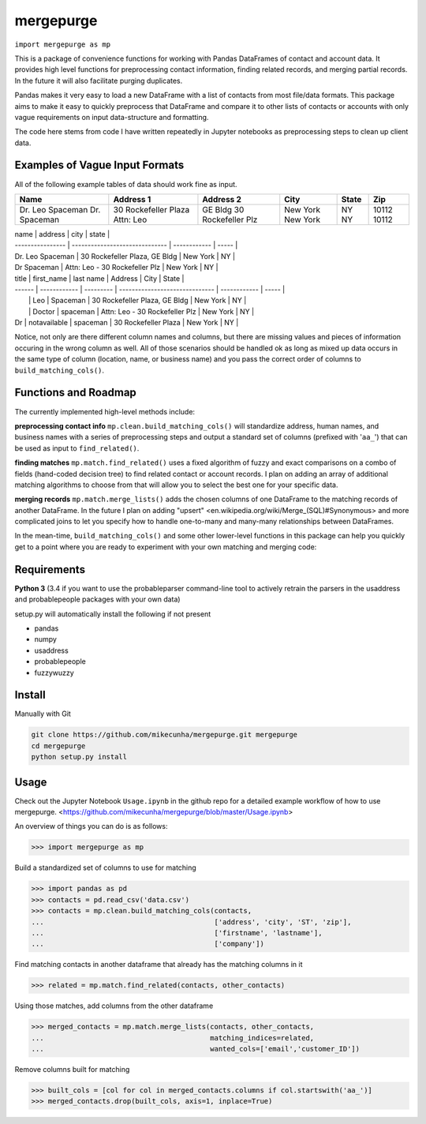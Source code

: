 mergepurge
==========

``import mergepurge as mp``

This is a package of convenience functions for working with Pandas DataFrames of contact and account data. 
It provides high level functions for preprocessing contact information, finding related records, and merging partial records. In the future it will also facilitate purging duplicates.

Pandas makes it very easy to load a new DataFrame with a list of contacts from most file/data formats. 
This package aims to make it easy to quickly preprocess that DataFrame and compare it to other lists of contacts or accounts with only vague requirements on input data-structure and formatting.  

The code here stems from code I have written repeatedly in Jupyter notebooks as preprocessing steps to clean up client data.

Examples of Vague Input Formats
-------------------------------

All of the following example tables of data should work fine as input.

+------------------+----------------------+--------------------+--------------+-------+--------+
| Name             | Address 1            | Address 2          | City         | State | Zip    |
+==================+======================+====================+==============+=======+========+
| Dr. Leo Spaceman | 30 Rockefeller Plaza | GE Bldg            | New York     | NY    | 10112  |
| Dr. Spaceman     | Attn: Leo            | 30 Rockefeller Plz | New York     | NY    | 10112  |
+------------------+----------------------+--------------------+--------------+-------+--------+


| name             | address                        | city         | state |
| ---------------- | ------------------------------ | ------------ | ----- |
| Dr. Leo Spaceman | 30 Rockefeller Plaza, GE Bldg  | New York     | NY    |
| Dr Spaceman      | Attn: Leo - 30 Rockefeller Plz | New York     | NY    |


| title  | first_name   | last name | Address                        | City         | State |
| ------ | ------------ | --------- | ------------------------------ | ------------ | ----- |
|        | Leo          | Spaceman  | 30 Rockefeller Plaza, GE Bldg  | New York     | NY    |
|        | Doctor       | spaceman  | Attn: Leo - 30 Rockefeller Plz | New York     | NY    |
| Dr     | notavailable | spaceman  | 30 Rockefeller Plaza           | New York     | NY    |

Notice, not only are there different column names and columns, but there are missing values and pieces of information occuring in the wrong column as well. All of those scenarios should be handled ok as long as mixed up data occurs in the same type of column (location, name, or business name) and you pass the correct order of columns to ``build_matching_cols()``.

Functions and Roadmap
---------------------

The currently implemented high-level methods include:

**preprocessing contact info**  
``mp.clean.build_matching_cols()`` will standardize address, human names, and business names with a series of preprocessing steps and output a standard set of columns (prefixed with '``aa_``') that can be used as input to ``find_related()``.


**finding matches**  
``mp.match.find_related()`` uses a fixed algorithm of fuzzy and exact comparisons on a combo of fields (hand-coded decision tree) to find related contact or account records. I plan on adding an array of additional matching algorithms to choose from that will allow you to select the best one for your specific data.

**merging records**  
``mp.match.merge_lists()`` adds the chosen columns of one DataFrame to the matching records of another DataFrame. In the future I plan on adding "upsert" <en\.wikipedia\.org/wiki/Merge\_\(SQL\)\#Synonymous> and more complicated joins to let you specify how to handle one-to-many and many-many relationships between DataFrames.

In the mean-time, ``build_matching_cols()`` and some other lower-level functions in this package can help you quickly get to a point where you are ready to experiment with your own matching and merging code:

Requirements
------------

**Python 3** (3.4 if you want to use the probableparser command-line tool to actively retrain the parsers in the usaddress and probablepeople packages with your own data)

setup.py will automatically install the following if not present

- pandas
- numpy
- usaddress
- probablepeople
- fuzzywuzzy

Install
-------

Manually with Git

.. code:: bash

    git clone https://github.com/mikecunha/mergepurge.git mergepurge
    cd mergepurge
    python setup.py install


Usage
-----

Check out the Jupyter Notebook ``Usage.ipynb`` in the github repo for a detailed example workflow of
how to use mergepurge.
<https://github.com/mikecunha/mergepurge/blob/master/Usage.ipynb>

An overview of things you can do is as follows:

.. code:: python

    >>> import mergepurge as mp

Build a standardized set of columns to use for matching

.. code:: python

    >>> import pandas as pd
    >>> contacts = pd.read_csv('data.csv')
    >>> contacts = mp.clean.build_matching_cols(contacts,
    ...                                         ['address', 'city', 'ST', 'zip'],
    ...                                         ['firstname', 'lastname'],
    ...                                         ['company'])

Find matching contacts in another dataframe that already has the matching columns in it

.. code:: python

    >>> related = mp.match.find_related(contacts, other_contacts)

Using those matches, add columns from the other dataframe

.. code:: python

    >>> merged_contacts = mp.match.merge_lists(contacts, other_contacts,
    ...                                        matching_indices=related,
    ...                                        wanted_cols=['email','customer_ID'])

Remove columns built for matching

.. code:: python

    >>> built_cols = [col for col in merged_contacts.columns if col.startswith('aa_')]
    >>> merged_contacts.drop(built_cols, axis=1, inplace=True)
